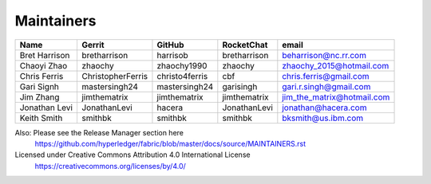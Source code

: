 Maintainers
-----------

+---------------------------+---------------------+------------------+----------------+-------------------------------------+
| Name                      | Gerrit              | GitHub           | RocketChat     | email                               |
+===========================+=====================+==================+================+=====================================+
| Bret Harrison             | bretharrison        | harrisob         | bretharrison   | beharrison@nc.rr.com                |
+---------------------------+---------------------+------------------+----------------+-------------------------------------+
| Chaoyi Zhao               | zhaochy             | zhaochy1990      | zhaochy        | zhaochy_2015@hotmail.com            |
+---------------------------+---------------------+------------------+----------------+-------------------------------------+
| Chris Ferris              | ChristopherFerris   | christo4ferris   | cbf            | chris.ferris@gmail.com              |
+---------------------------+---------------------+------------------+----------------+-------------------------------------+
| Gari Signh                | mastersingh24       | mastersingh24    | garisingh      | gari.r.singh@gmail.com              |
+---------------------------+---------------------+------------------+----------------+-------------------------------------+
| Jim Zhang                 | jimthematrix        | jimthematrix     | jimthematrix   | jim\_the\_matrix@hotmail.com        |
+---------------------------+---------------------+------------------+----------------+-------------------------------------+
| Jonathan Levi             | JonathanLevi        | hacera           | JonathanLevi   | jonathan@hacera.com                 |
+---------------------------+---------------------+------------------+----------------+-------------------------------------+
| Keith Smith               | smithbk             | smithbk          | smithbk        | bksmith@us.ibm.com                  |
+---------------------------+---------------------+------------------+----------------+-------------------------------------+

Also: Please see the Release Manager section here
  https://github.com/hyperledger/fabric/blob/master/docs/source/MAINTAINERS.rst

Licensed under Creative Commons Attribution 4.0 International License
  https://creativecommons.org/licenses/by/4.0/
